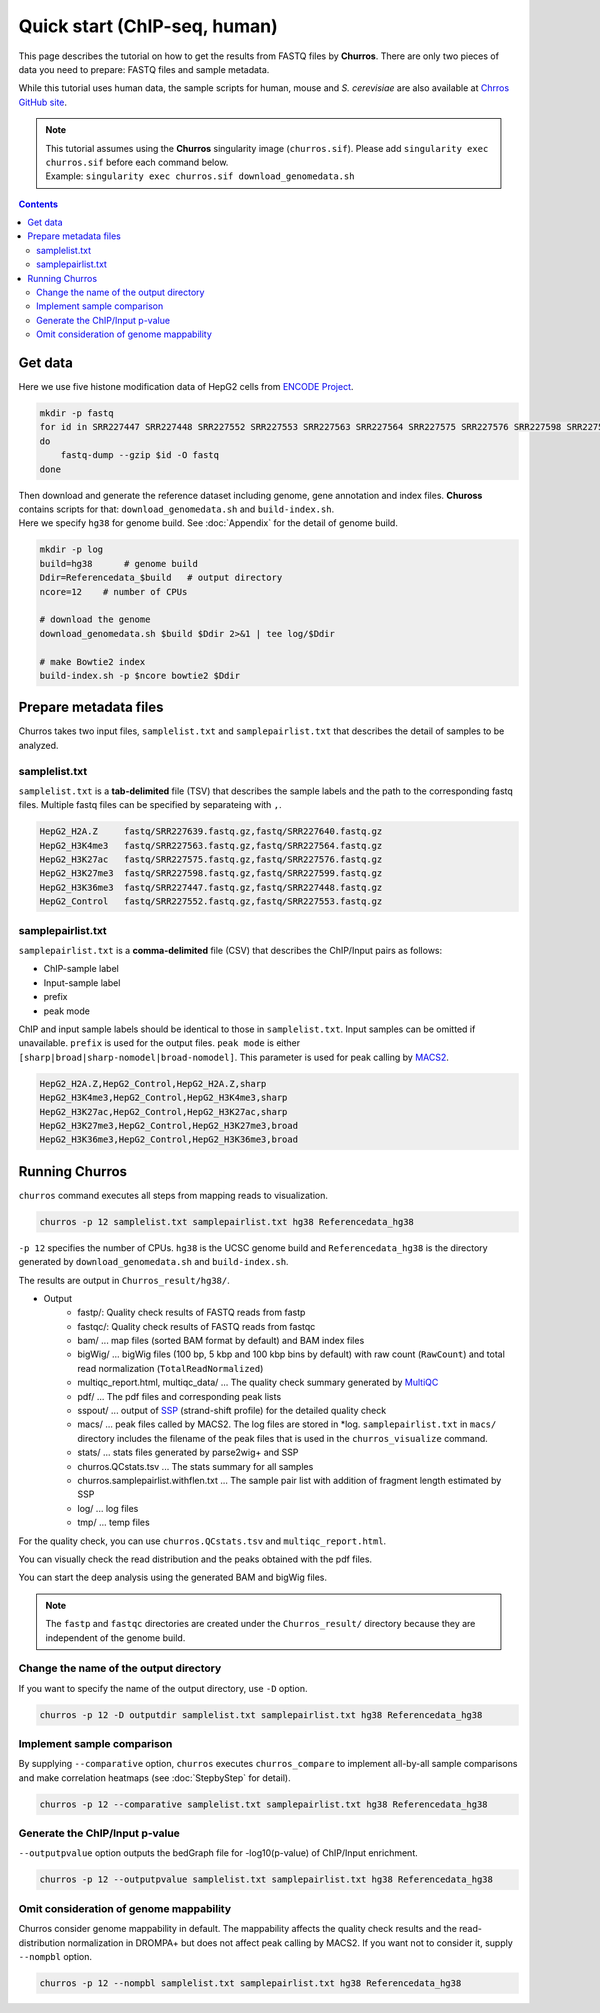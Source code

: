 Quick start (ChIP-seq, human)
===================================

This page describes the tutorial on how to get the results from FASTQ files by **Churros**.
There are only two pieces of data you need to prepare: FASTQ files and sample metadata.

While this tutorial uses human data, the sample scripts for human, mouse and `S. cerevisiae` are also available at `Chrros GitHub site <https://github.com/rnakato/Churros/tree/main/tutorial>`_.

.. note::

   | This tutorial assumes using the **Churros** singularity image (``churros.sif``). Please add ``singularity exec churros.sif`` before each command below.
   | Example: ``singularity exec churros.sif download_genomedata.sh``

.. contents:: 
   :depth: 3

Get data
------------------------

Here we use five histone modification data of HepG2 cells from `ENCODE Project <https://www.ncbi.nlm.nih.gov/geo/query/acc.cgi?acc=GSE29611>`_.

.. code-block:: bash

    mkdir -p fastq
    for id in SRR227447 SRR227448 SRR227552 SRR227553 SRR227563 SRR227564 SRR227575 SRR227576 SRR227598 SRR227599 SRR227639 SRR227640
    do
        fastq-dump --gzip $id -O fastq
    done

| Then download and generate the reference dataset including genome, gene annotation and index files. **Chuross** contains scripts for that: ``download_genomedata.sh`` and ``build-index.sh``.
| Here we specify ``hg38`` for genome build. See :doc:`Appendix` for the detail of genome build.

.. code-block:: bash

    mkdir -p log
    build=hg38      # genome build
    Ddir=Referencedata_$build   # output directory
    ncore=12    # number of CPUs

    # download the genome
    download_genomedata.sh $build $Ddir 2>&1 | tee log/$Ddir

    # make Bowtie2 index
    build-index.sh -p $ncore bowtie2 $Ddir

Prepare metadata files
-------------------------------------

Churros takes two input files, ``samplelist.txt`` and ``samplepairlist.txt`` that describes the detail of samples to be analyzed.

samplelist.txt
++++++++++++++++++++++++++

``samplelist.txt`` is a **tab-delimited** file (TSV) that describes the sample labels and the path to the corresponding fastq files.
Multiple fastq files can be specified by separateing with ``,``.

.. code-block:: bash

    HepG2_H2A.Z     fastq/SRR227639.fastq.gz,fastq/SRR227640.fastq.gz
    HepG2_H3K4me3   fastq/SRR227563.fastq.gz,fastq/SRR227564.fastq.gz
    HepG2_H3K27ac   fastq/SRR227575.fastq.gz,fastq/SRR227576.fastq.gz
    HepG2_H3K27me3  fastq/SRR227598.fastq.gz,fastq/SRR227599.fastq.gz
    HepG2_H3K36me3  fastq/SRR227447.fastq.gz,fastq/SRR227448.fastq.gz
    HepG2_Control   fastq/SRR227552.fastq.gz,fastq/SRR227553.fastq.gz

samplepairlist.txt
++++++++++++++++++++++++++

``samplepairlist.txt`` is a **comma-delimited** file (CSV) that describes the ChIP/Input pairs as follows:

- ChIP-sample label
- Input-sample label
- prefix
- peak mode

ChIP and input sample labels should be identical to those in ``samplelist.txt``.
Input samples can be omitted if unavailable.
``prefix`` is used for the output files.
``peak mode`` is either ``[sharp|broad|sharp-nomodel|broad-nomodel]``. This parameter is used for peak calling by `MACS2 <https://github.com/macs3-project/MACS>`_.

.. code-block:: bash

    HepG2_H2A.Z,HepG2_Control,HepG2_H2A.Z,sharp
    HepG2_H3K4me3,HepG2_Control,HepG2_H3K4me3,sharp
    HepG2_H3K27ac,HepG2_Control,HepG2_H3K27ac,sharp
    HepG2_H3K27me3,HepG2_Control,HepG2_H3K27me3,broad
    HepG2_H3K36me3,HepG2_Control,HepG2_H3K36me3,broad

Running Churros
------------------------------------------------

``churros`` command executes all steps from mapping reads to visualization.

.. code-block:: bash

    churros -p 12 samplelist.txt samplepairlist.txt hg38 Referencedata_hg38

``-p 12`` specifies the number of CPUs. ``hg38`` is the UCSC genome build and ``Referencedata_hg38`` is the directory generated by ``download_genomedata.sh`` and ``build-index.sh``.

The results are output in ``Churros_result/hg38/``. 


- Output
    - fastp/: Quality check results of FASTQ reads from fastp
    - fastqc/: Quality check results of FASTQ reads from fastqc
    - bam/    ... map files (sorted BAM format by default) and BAM index files
    - bigWig/ ... bigWig files (100 bp, 5 kbp and 100 kbp bins by default) with raw count (``RawCount``) and total read normalization (``TotalReadNormalized``)
    - multiqc_report.html, multiqc_data/ ... The quality check summary generated by `MultiQC <https://multiqc.info/>`_
    - pdf/ ... The pdf files and corresponding peak lists
    - sspout/ ... output of `SSP <https://github.com/rnakato/SSP>`_ (strand-shift profile) for the detailed quality check
    - macs/ ... peak files called by MACS2. The log files are stored in \*log. ``samplepairlist.txt`` in ``macs/`` directory includes the filename of the peak files that is used in the ``churros_visualize`` command.
    - stats/ ... stats files generated by parse2wig+ and SSP
    - churros.QCstats.tsv ... The stats summary for all samples
    - churros.samplepairlist.withflen.txt ... The sample pair list with addition of fragment length estimated by SSP
    - log/ ... log files
    - tmp/ ... temp files

For the quality check, you can use ``churros.QCstats.tsv`` and ``multiqc_report.html``. 

You can visually check the read distribution and the peaks obtained with the pdf files.

You can start the deep analysis using the generated BAM and bigWig files.

.. note::

  The ``fastp`` and ``fastqc`` directories are created under the ``Churros_result/`` directory because they are independent of the genome build.

Change the name of the output directory
++++++++++++++++++++++++++++++++++++++++++++++

If you want to specify the name of the output directory, use ``-D`` option.

.. code-block:: bash

    churros -p 12 -D outputdir samplelist.txt samplepairlist.txt hg38 Referencedata_hg38

Implement sample comparison
++++++++++++++++++++++++++++++++++++++++++

By supplying ``--comparative`` option, ``churros`` executes ``churros_compare`` to implement all-by-all sample comparisons and make correlation heatmaps (see :doc:`StepbyStep` for detail).

.. code-block:: bash

    churros -p 12 --comparative samplelist.txt samplepairlist.txt hg38 Referencedata_hg38

Generate the ChIP/Input p-value
+++++++++++++++++++++++++++++++++++++++++++++++

``--outputpvalue`` option outputs the bedGraph file for -log10(p-value) of ChIP/Input enrichment.

.. code-block:: bash

    churros -p 12 --outputpvalue samplelist.txt samplepairlist.txt hg38 Referencedata_hg38

Omit consideration of genome mappability
+++++++++++++++++++++++++++++++++++++++++++++++++

Churros consider genome mappability in default. 
The mappability affects the quality check results and the read-distribution normalization in DROMPA+ but does not affect peak calling by MACS2. 
If you want not to consider it, supply ``--nompbl`` option.

.. code-block:: bash

    churros -p 12 --nompbl samplelist.txt samplepairlist.txt hg38 Referencedata_hg38
